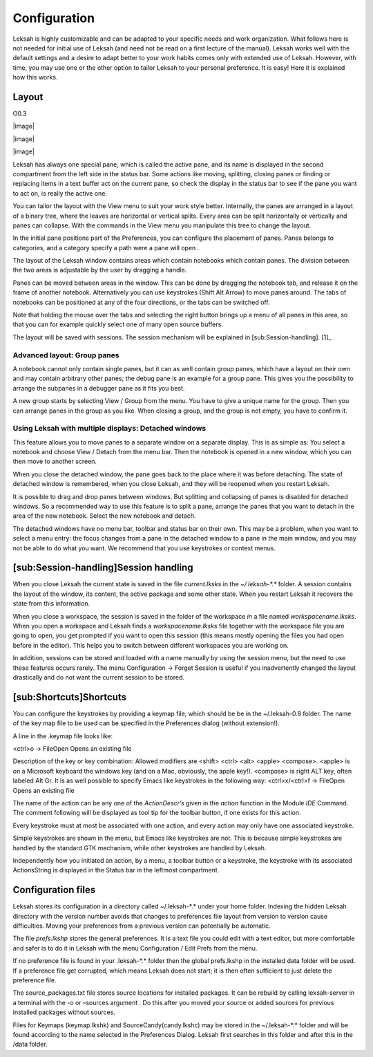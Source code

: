 Configuration
=============

Leksah is highly customizable and can be adapted to your specific needs
and work organization. What follows here is not needed for initial use
of Leksah (and need not be read on a first lecture of the manual).
Leksah works well with the default settings and a desire to adapt better
to your work habits comes only with extended use of Leksah. However,
with time, you may use one or the other option to tailor Leksah to your
personal preference. It is easy! Here it is explained how this works.

Layout
------

O0.3

|image|

|image|

|image|

Leksah has always one special pane, which is called the active pane, and
its name is displayed in the second compartment from the left side in
the status bar. Some actions like moving, splitting, closing panes or
finding or replacing items in a text buffer act on the current pane, so
check the display in the status bar to see if the pane you want to act
on, is really the active one.

You can tailor the layout with the View menu to suit your work style
better. Internally, the panes are arranged in a layout of a binary tree,
where the leaves are horizontal or vertical splits. Every area can be
split horizontally or vertically and panes can collapse. With the
commands in the View menu you manipulate this tree to change the layout.

In the initial pane positions part of the Preferences, you can configure
the placement of panes. Panes belongs to categories, and a category
specify a path were a pane will open .

The layout of the Leksah window contains areas which contain notebooks
which contain panes. The division between the two areas is adjustable by
the user by dragging a handle.

Panes can be moved between areas in the window. This can be done by
dragging the notebook tab, and release it on the frame of another
notebook. Alternatively you can use keystrokes (Shift Alt Arrow) to move
panes around. The tabs of notebooks can be positioned at any of the four
directions, or the tabs can be switched off.

Note that holding the mouse over the tabs and selecting the right button
brings up a menu of all panes in this area, so that you can for example
quickly select one of many open source buffers.

The layout will be saved with sessions. The session mechanism will be
explained in [sub:Session-handling]. [1]_

Advanced layout: Group panes
~~~~~~~~~~~~~~~~~~~~~~~~~~~~

A notebook cannot only contain single panes, but it can as well contain
group panes, which have a layout on their own and may contain arbitrary
other panes; the debug pane is an example for a group pane. This gives
you the possibility to arrange the subpanes in a debugger pane as it
fits you best.

A new group starts by selecting View / Group \ from the menu. You have
to give a unique name for the group. Then you can arrange panes in the
group as you like. When closing a group, and the group is not empty, you
have to confirm it.

Using Leksah with multiple displays: Detached windows
~~~~~~~~~~~~~~~~~~~~~~~~~~~~~~~~~~~~~~~~~~~~~~~~~~~~~

This feature allows you to move panes to a separate window on a separate
display. This is as simple as: You select a notebook and choose View /
Detach from the menu bar. Then the notebook is opened in a new window,
which you can then move to another screen.

When you close the detached window, the pane goes back to the place
where it was before detaching. The state of detached window is
remembered, when you close Leksah, and they will be reopened when you
restart Leksah.

It is possible to drag and drop panes between windows. But splitting and
collapsing of panes is disabled for detached windows. So a recommended
way to use this feature is to split a pane, arrange the panes that you
want to detach in the area of the new notebook. Select the new notebook
and detach.

The detached windows have no menu bar, toolbar and status bar on their
own. This may be a problem, when you want to select a menu entry: the
focus changes from a pane in the detached window to a pane in the main
window, and you may not be able to do what you want. We recommend that
you use keystrokes or context menus.

[sub:Session-handling]Session handling
--------------------------------------

When you close Leksah the current state is saved in the file
*current.lksks* in the *~/.leksah-\*.\** folder. A session contains the
layout of the window, its content, the active package and some other
state. When you restart Leksah it recovers the state from this
information.

When you close a workspace, the session is saved in the folder of the
workspace *in* a file named *workspacename.lksks*. When you open a
workspace and Leksah finds a *workspacename.lksks* file together with
the workspace file you are going to open, you get prompted if you want
to open this session (this means mostly opening the files you had open
before in the editor). This helps you to switch between different
workspaces you are working on.

In addition, sessions can be stored and loaded with a name manually by
using the session menu, but the need to use these features occurs
rarely. The menu Configuration -> Forget Session is useful if you
inadvertently changed the layout drastically and do not want the current
session to be stored.

[sub:Shortcuts]Shortcuts
------------------------

You can configure the keystrokes by providing a keymap file, which
should be be in the ~/.leksah-0.8 folder. The name of the key map file
to be used can be specified in the Preferences dialog (without
extension!).

A line in the .keymap file looks like:

<ctrl>o -> FileOpen Opens an existing file

Description of the key or key combination: Allowed modifiers are <shift>
<ctrl> <alt> <apple> <compose>. <apple> is on a Microsoft keyboard the
windows key (and on a Mac, obviously, the apple key!). <compose> is
right ALT key, often labeled Alt Gr. It is as well possible to specify
Emacs like keystrokes in the following way: <ctrl>x/<ctrl>f -> FileOpen
Opens an existing file

The name of the action can be any one of the *ActionDescr’s* given in
the *action* function in the Module *IDE.*\ Command. The comment
following will be displayed as tool tip for the toolbar button, if one
exists for this action.

Every keystroke must at most be associated with one action, and every
action may only have one associated keystroke.

Simple keystrokes are shown in the menu, but Emacs like keystrokes are
not. This is because simple keystrokes are handled by the standard GTK
mechanism, while other keystrokes are handled by Leksah.

Independently how you initiated an action, by a menu, a toolbar button
or a keystroke, the keystroke with its associated ActionsString is
displayed in the Status bar in the leftmost compartment.

Configuration files
-------------------

Leksah stores its configuration in a directory called ~/.leksah-\*.\*
under your home folder. Indexing the hidden Leksah directory with the
version number avoids that changes to preferences file layout from
version to version cause difficulties. Moving your preferences from a
previous version can potentially be automatic.

The file *prefs.lkshp* stores the general preferences. It is a text file
you could edit with a text editor, but more comfortable and safer is to
do it in Leksah with the menu Configuration / Edit Prefs from the menu.

If no preference file is found in your .leksah-\*.\* folder then the
global prefs.lkshp in the installed data folder will be used. If a
preference file get corrupted, which means Leksah does not start; it is
then often sufficient to just delete the preference file.

The source\_packages.txt file stores source locations for installed
packages. It can be rebuild by calling leksah-server in a terminal with
the -o or –sources argument . Do this after you moved your source or
added sources for previous installed packages without sources.

Files for Keymaps (keymap.lkshk) and SourceCandy(candy.lkshc) may be
stored in the ~/.leksah-\*.\* folder and will be found according to the
name selected in the Preferences Dialog. Leksah first searches in this
folder and after this in the /data folder.
